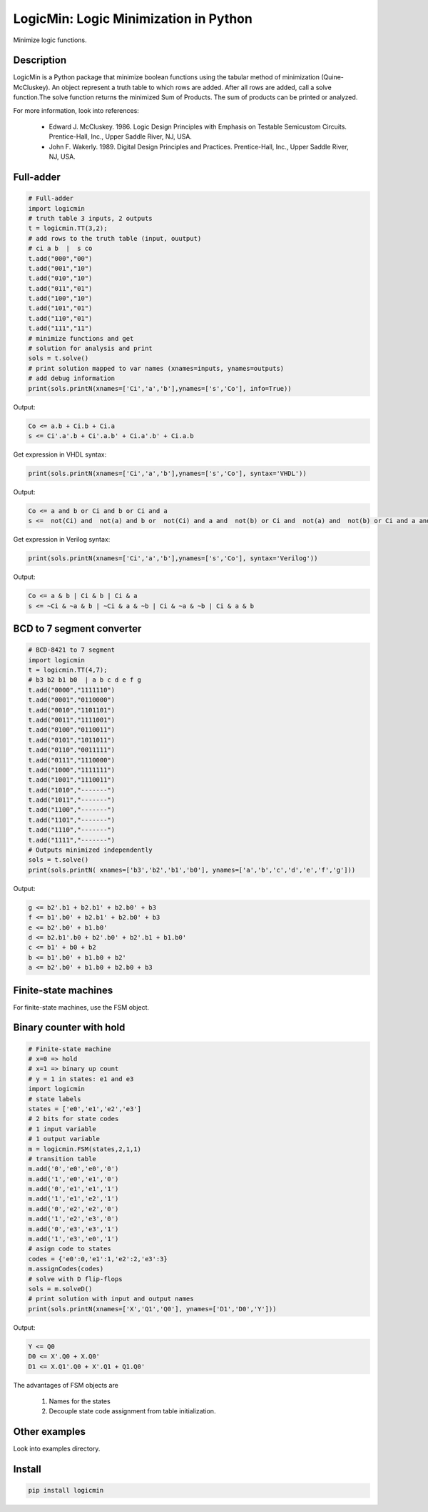 LogicMin: Logic Minimization in Python
======================================

Minimize logic functions.


Description
-----------

LogicMin is a Python package that minimize boolean functions using the tabular method of minimization (Quine-McCluskey). An object represent a truth table to which rows are added. After all rows are added, call a solve function.The solve function returns the minimized Sum of Products. The sum of products can be printed or analyzed. 

For more information, look into references:

	- Edward J. McCluskey. 1986. Logic Design Principles with Emphasis on Testable Semicustom Circuits. Prentice-Hall, Inc., Upper Saddle River, NJ, USA. 
	- John F. Wakerly. 1989. Digital Design Principles and Practices. Prentice-Hall, Inc., Upper Saddle River, NJ, USA.


Full-adder
----------

.. code:: python 

	# Full-adder
	import logicmin
	# truth table 3 inputs, 2 outputs
	t = logicmin.TT(3,2);
	# add rows to the truth table (input, ouutput)
	# ci a b  |  s co
	t.add("000","00")
	t.add("001","10")
	t.add("010","10")
	t.add("011","01")
	t.add("100","10")
	t.add("101","01")
	t.add("110","01")
	t.add("111","11")
	# minimize functions and get
	# solution for analysis and print
	sols = t.solve()
	# print solution mapped to var names (xnames=inputs, ynames=outputs)
	# add debug information
	print(sols.printN(xnames=['Ci','a','b'],ynames=['s','Co'], info=True))



Output:

.. code:: 

	Co <= a.b + Ci.b + Ci.a
	s <= Ci'.a'.b + Ci'.a.b' + Ci.a'.b' + Ci.a.b



Get expression in VHDL syntax:

.. code:: python

	print(sols.printN(xnames=['Ci','a','b'],ynames=['s','Co'], syntax='VHDL'))

Output: 

.. code:: 

	Co <= a and b or Ci and b or Ci and a
	s <=  not(Ci) and  not(a) and b or  not(Ci) and a and  not(b) or Ci and  not(a) and  not(b) or Ci and a and b

Get expression in Verilog syntax:

.. code:: python

	print(sols.printN(xnames=['Ci','a','b'],ynames=['s','Co'], syntax='Verilog'))

Output: 

.. code:: 

	Co <= a & b | Ci & b | Ci & a
	s <= ~Ci & ~a & b | ~Ci & a & ~b | Ci & ~a & ~b | Ci & a & b

BCD to 7 segment converter
--------------------------

.. code:: python

	# BCD-8421 to 7 segment
	import logicmin
	t = logicmin.TT(4,7);
	# b3 b2 b1 b0  | a b c d e f g 
	t.add("0000","1111110") 
	t.add("0001","0110000") 
	t.add("0010","1101101") 
	t.add("0011","1111001") 
	t.add("0100","0110011") 
	t.add("0101","1011011") 
	t.add("0110","0011111") 
	t.add("0111","1110000") 
	t.add("1000","1111111") 
	t.add("1001","1110011") 
	t.add("1010","-------") 
	t.add("1011","-------") 
	t.add("1100","-------") 
	t.add("1101","-------") 
	t.add("1110","-------") 
	t.add("1111","-------") 
	# Outputs minimized independently
	sols = t.solve()
	print(sols.printN( xnames=['b3','b2','b1','b0'], ynames=['a','b','c','d','e','f','g']))


Output:


.. code:: 

	g <= b2'.b1 + b2.b1' + b2.b0' + b3
	f <= b1'.b0' + b2.b1' + b2.b0' + b3
	e <= b2'.b0' + b1.b0'
	d <= b2.b1'.b0 + b2'.b0' + b2'.b1 + b1.b0'
	c <= b1' + b0 + b2
	b <= b1'.b0' + b1.b0 + b2'
	a <= b2'.b0' + b1.b0 + b2.b0 + b3


Finite-state machines
---------------------

For finite-state machines, use the FSM object. 

Binary counter with hold
------------------------

.. code:: python

	# Finite-state machine
	# x=0 => hold
	# x=1 => binary up count
	# y = 1 in states: e1 and e3
	import logicmin
	# state labels
	states = ['e0','e1','e2','e3']
	# 2 bits for state codes
	# 1 input variable
	# 1 output variable
	m = logicmin.FSM(states,2,1,1)
	# transition table
	m.add('0','e0','e0','0')
	m.add('1','e0','e1','0')
	m.add('0','e1','e1','1')
	m.add('1','e1','e2','1')
	m.add('0','e2','e2','0')
	m.add('1','e2','e3','0')
	m.add('0','e3','e3','1')
	m.add('1','e3','e0','1')
	# asign code to states
	codes = {'e0':0,'e1':1,'e2':2,'e3':3}
	m.assignCodes(codes)
	# solve with D flip-flops
	sols = m.solveD()
	# print solution with input and output names
	print(sols.printN(xnames=['X','Q1','Q0'], ynames=['D1','D0','Y']))

Output:

.. code:: 

	Y <= Q0
	D0 <= X'.Q0 + X.Q0'
	D1 <= X.Q1'.Q0 + X'.Q1 + Q1.Q0'

The advantages of FSM objects are 

	1. Names for the states 
	2. Decouple state code assignment from table initialization.

Other examples
--------------

Look into examples directory.

Install
-------

.. code:: 

 	pip install logicmin
	

